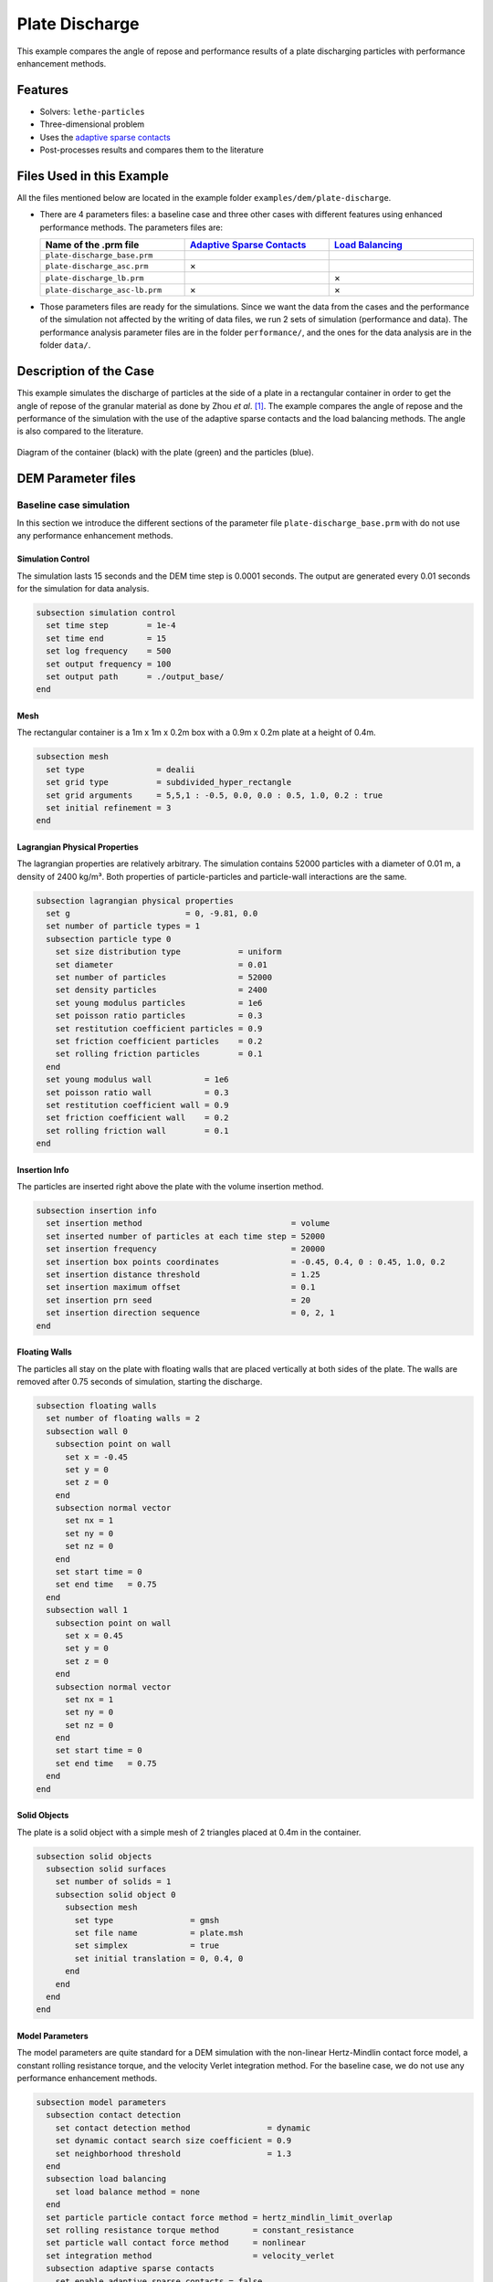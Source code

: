==================================
Plate Discharge
==================================

This example compares the angle of repose and performance results of a plate discharging particles with performance enhancement methods.

----------------------------------
Features
----------------------------------

- Solvers: ``lethe-particles``
- Three-dimensional problem
- Uses the `adaptive sparse contacts <../../../parameters/dem/model_parameters.html#adaptive-sparse-contacts-asc>`_
- Post-processes results and compares them to the literature


---------------------------
Files Used in this Example
---------------------------

All the files mentioned below are located in the example folder ``examples/dem/plate-discharge``.

- There are 4 parameters files: a baseline case and three other cases with different features using enhanced performance methods. The parameters files are:

  .. list-table::
     :width: 100%
     :widths: 30 30 30
     :header-rows: 1
     :align: center

     * - Name of the .prm file
       - `Adaptive Sparse Contacts <../../../parameters/dem/model_parameters.html#adaptive-sparse-contacts-asc>`_
       - `Load Balancing <../../../parameters/dem/model_parameters.html#load-balancing>`_
     * - ``plate-discharge_base.prm``
       -
       -
     * - ``plate-discharge_asc.prm``
       - ×
       -
     * - ``plate-discharge_lb.prm``
       -
       - ×
     * - ``plate-discharge_asc-lb.prm``
       - ×
       - ×

- Those parameters files are ready for the simulations. Since we want the data from the cases and the performance of the simulation not affected by the writing of data files, we run 2 sets of simulation (performance and data). The performance analysis parameter files are in the folder ``performance/``, and the ones for the data analysis are in the folder ``data/``.

-----------------------
Description of the Case
-----------------------

This example simulates the discharge of particles at the side of a plate in a rectangular container in order to get the angle of repose of the granular material as done by Zhou *et al*. [#zhou2002]_. The example compares the angle of repose and the performance of the simulation with the use of the adaptive sparse contacts and the load balancing methods. The angle is also compared to the literature.

.. figure:: images/plate-discharge-diagram.png
    :width: 50%
    :alt: Plate discharge diagram
    :align: center

    Diagram of the container (black) with the plate (green) and the particles (blue).


-------------------
DEM Parameter files
-------------------

Baseline case simulation
~~~~~~~~~~~~~~~~~~~~~~~~

In this section we introduce the different sections of the parameter file ``plate-discharge_base.prm`` with do not use any performance enhancement methods.


Simulation Control
------------------

The simulation lasts 15 seconds and the DEM time step is 0.0001 seconds. The output are generated every 0.01 seconds for the simulation for data analysis.

.. code-block:: text

   subsection simulation control
     set time step        = 1e-4
     set time end         = 15
     set log frequency    = 500
     set output frequency = 100
     set output path      = ./output_base/
   end

Mesh
----

The rectangular container is a 1m x 1m x 0.2m box with a 0.9m x 0.2m plate at a height of 0.4m.

.. code-block:: text

   subsection mesh
     set type               = dealii
     set grid type          = subdivided_hyper_rectangle
     set grid arguments     = 5,5,1 : -0.5, 0.0, 0.0 : 0.5, 1.0, 0.2 : true
     set initial refinement = 3
   end

Lagrangian Physical Properties
------------------------------

The lagrangian properties are relatively arbitrary. The simulation contains 52000 particles with a diameter of 0.01 m, a density of 2400 kg/m³. Both properties of particle-particles and particle-wall interactions are the same.

.. code-block:: text

   subsection lagrangian physical properties
     set g                        = 0, -9.81, 0.0
     set number of particle types = 1
     subsection particle type 0
       set size distribution type            = uniform
       set diameter                          = 0.01
       set number of particles               = 52000
       set density particles                 = 2400
       set young modulus particles           = 1e6
       set poisson ratio particles           = 0.3
       set restitution coefficient particles = 0.9
       set friction coefficient particles    = 0.2
       set rolling friction particles        = 0.1
     end
     set young modulus wall           = 1e6
     set poisson ratio wall           = 0.3
     set restitution coefficient wall = 0.9
     set friction coefficient wall    = 0.2
     set rolling friction wall        = 0.1
   end

Insertion Info
--------------

The particles are inserted right above the plate with the volume insertion method.

.. code-block:: text

   subsection insertion info
     set insertion method                               = volume
     set inserted number of particles at each time step = 52000
     set insertion frequency                            = 20000
     set insertion box points coordinates               = -0.45, 0.4, 0 : 0.45, 1.0, 0.2
     set insertion distance threshold                   = 1.25
     set insertion maximum offset                       = 0.1
     set insertion prn seed                             = 20
     set insertion direction sequence                   = 0, 2, 1
   end

Floating Walls
--------------

The particles all stay on the plate with floating walls that are placed vertically at both sides of the plate. The walls are removed after 0.75 seconds of simulation, starting the discharge.

.. code-block:: text

   subsection floating walls
     set number of floating walls = 2
     subsection wall 0
       subsection point on wall
         set x = -0.45
         set y = 0
         set z = 0
       end
       subsection normal vector
         set nx = 1
         set ny = 0
         set nz = 0
       end
       set start time = 0
       set end time   = 0.75
     end
     subsection wall 1
       subsection point on wall
         set x = 0.45
         set y = 0
         set z = 0
       end
       subsection normal vector
         set nx = 1
         set ny = 0
         set nz = 0
       end
       set start time = 0
       set end time   = 0.75
     end
   end


Solid Objects
-------------

The plate is a solid object with a simple mesh of 2 triangles placed at 0.4m in the container.

.. code-block:: text

   subsection solid objects
     subsection solid surfaces
       set number of solids = 1
       subsection solid object 0
         subsection mesh
           set type                = gmsh
           set file name           = plate.msh
           set simplex             = true
           set initial translation = 0, 0.4, 0
         end
       end
     end
   end

Model Parameters
----------------

The model parameters are quite standard for a DEM simulation with the non-linear Hertz-Mindlin contact force model, a constant rolling resistance torque, and the velocity Verlet integration method. For the baseline case, we do not use any performance enhancement methods.

.. code-block:: text

   subsection model parameters
     subsection contact detection
       set contact detection method                = dynamic
       set dynamic contact search size coefficient = 0.9
       set neighborhood threshold                  = 1.3
     end
     subsection load balancing
       set load balance method = none
     end
     set particle particle contact force method = hertz_mindlin_limit_overlap
     set rolling resistance torque method       = constant_resistance
     set particle wall contact force method     = nonlinear
     set integration method                     = velocity_verlet
     subsection adaptive sparse contacts
       set enable adaptive sparse contacts = false
     end
   end


Timer
-------

Since we want to profile the performance of the simulation we enable the timer. The timer print the total wallclock time elapsed since the start at every log frequency iteration.


.. code-block:: text

   subsection timer
     set type = iteration
   end


ASC Simulation
~~~~~~~~~~~~~~~~~~

The only difference between ``plate-discharge_base.prm`` and ``plate-discharge_asc.prm`` is the enabling of the adaptive sparse contacts and the name of the folder for outputs.

Model Parameters
----------------

Here the adaptive sparse contacts are enabled with a granular temperature threshold of 0.0001 m²/s² and a solid fraction threshold of 0.4.

.. code-block:: text

   subsection model parameters
     subsection contact detection
       set contact detection method                = dynamic
       set dynamic contact search size coefficient = 0.9
       set neighborhood threshold                  = 1.3
     end
     subsection load balancing
       set load balance method = none
     end
     set particle particle contact force method = hertz_mindlin_limit_overlap
     set rolling resistance torque method       = constant_resistance
     set particle wall contact force method     = nonlinear
     set integration method                     = velocity_verlet
     subsection adaptive sparse contacts
       set enable adaptive sparse contacts = true
       set granular temperature threshold  = 1e-4
       set solid fraction threshold        = 0.4
     end
   end


Load Balancing Simulation
~~~~~~~~~~~~~~~~~~~~~~~~~

The only difference between ``plate-discharge_base.prm`` and ``plate-discharge_lb.prm`` is the usage of the load balancing and the name of the folder for outputs.

Model Parameters
----------------

Here the dynamic load balancing that check is a load balancing is needed every 2500 iterations with a load threshold of 0.5.

.. code-block:: text

   subsection model parameters
     subsection contact detection
       set contact detection method                = dynamic
       set dynamic contact search size coefficient = 0.9
       set neighborhood threshold                  = 1.3
     end
     subsection load balancing
       set load balance method     = dynamic
       set threshold               = 0.5
       set dynamic check frequency = 2500
     end
     set particle particle contact force method = hertz_mindlin_limit_overlap
     set rolling resistance torque method       = constant_resistance
     set particle wall contact force method     = nonlinear
     set integration method                     = velocity_verlet
     subsection adaptive sparse contacts
       set enable adaptive sparse contacts = false
     end
   end


ASC with Load Balancing Simulation
~~~~~~~~~~~~~~~~~~~~~~~~~~~~~~~~~~

The only difference between ``plate-discharge_base.prm`` and ``plate-discharge_asc-lb.prm`` is the usage of the adaptive sparse contacts method with the load balancing, and the name of the folder for outputs.

Model Parameters
----------------

Here we use the adaptive sparse contacts method with the dynamic load balancing that check is a load balancing is needed every 2500 iterations with a load threshold of 0.5. In with case, the mobility status of the cell from the adaptive sparse contacts with influence the weight of the cell in the load balancing. The weight factor of the active cells is 0.7 and the weight factor of the inactive cells is 0.5, while the mobile cells keep the same weight.

.. code-block:: text

   subsection model parameters
     subsection contact detection
       set contact detection method                = dynamic
       set dynamic contact search size coefficient = 0.9
       set neighborhood threshold                  = 1.3
     end
     subsection load balancing
       set load balance method     = dynamic_with_sparse_contacts
       set threshold               = 0.5
       set dynamic check frequency = 2500
       set active weight factor    = 0.7
       set inactive weight factor  = 0.5
     end
     set particle particle contact force method = hertz_mindlin_limit_overlap
     set rolling resistance torque method       = constant_resistance
     set particle wall contact force method     = nonlinear
     set integration method                     = velocity_verlet
     subsection adaptive sparse contacts
       set enable adaptive sparse contacts = true
       set granular temperature threshold  = 1e-4
       set solid fraction threshold        = 0.4
     end
   end


-----------------------
Running the Simulations
-----------------------

Simulations can be launched individually with the executable ``lethe-particles`` and the parameter file, while logging the display in the terminal.
To make things easier a script is provided to run all the simulations in sequence from the ``dem/3d-plate-discharge/`` folder.

In order to run the simulations for the performance analysis, you can use the following command:

.. code-block:: text
  :class: copy-button

  bash run-performance-simulation.sh

Which corresponds to:

.. code-block:: bash

  simulations=("base" "asc" "lb" "asc-lb")

  cd performance/

  for sim in "${simulations[@]}"
  do
     echo "Running the $sim simulation"
     time mpirun -np 8 lethe-particles plate-discharge_$sim.prm | tee log_$sim.out
  done

Or you can run the simulations in the ``performance/`` folder with the following commands:

.. code-block:: text
  :class: copy-button

  time mpirun -np 8 lethe-particles plate-discharge_base.prm | tee log_base.out
  time mpirun -np 8 lethe-particles plate-discharge_asc.prm | tee log_asc.out
  time mpirun -np 8 lethe-particles plate-discharge_lb.prm | tee log_lb.out
  time mpirun -np 8 lethe-particles plate-discharge_asc-lb.prm | tee log_asc-lb.out

In order to run the simulations for the data analysis, you can use the following script:

.. code-block:: text
  :class: copy-button

  bash data-performance-simulation.sh

.. note::
   Running the simulations for the performance analysis using 8 cores takes between 25 and 45 minutes per simulation, for a total of around 2 hours. Running the simulations for data analysis takes a few minutes longer per simulation.

-------
Results
-------

The particle loading and settling simulation should look like this:

.. raw:: html

    <p align="center"><iframe width="800" height="450" src="https://www.youtube.com/embed/4uM51PCypZc?si=Xrisa4h87QLjvTWO" title="YouTube video player" frameborder="0" allow="accelerometer; autoplay; clipboard-write; encrypted-media; gyroscope; picture-in-picture; web-share" referrerpolicy="strict-origin-when-cross-origin" allowfullscreen></iframe>


Post-Processing Code
~~~~~~~~~~~~~~~~~~~~
The data is extracted with the Lethe PyVista tool and post-processed with custom functions in the files ``pyvista_utilities.py`` and ``log_utilities.py``.
Extraction, post-processing and plotting are automated in the script ``plate-discharge_post-processing.py``:

.. code-block:: text
  :class: copy-button

  python3 plate-discharge_post-processing.py

The script will generate the figures. If you want to modify the path or the filenames, you have to modify the script.

Performance Analysis
~~~~~~~~~~~~~~~~~~~~

The log files (outputs displayed in the terminal) are read to extract the simulation and wall times.

The speedup is calculated with the baseline case as the reference. The results are plotted in the figure below, where the solid lines show the walltime during the simulation, the dashed lines show the speedup, and the points show to total speedup.


.. figure:: images/performance.png
   :alt: Performance results
   :align: center
   :name: plate-discharge-performance-graph

   The walltime during the simulations (solid line) and the speedup (dashed line) for the performance enhancement methods with the Adaptive Sparse Contacts (ASC) and the Load Balancing (LB) compared to the baseline case.

.. note::
   The slight oscillations of the speedup are cause by the scientific notation format of the walltime by the timer feature after 1000 seconds. The walltimes are attenuated by the moving average, but the division operation for the speedup accentuates the lack of time precision.

Without going into much details, the load balancing method will help the performance of the simulation from the start, since the particles move within the domain during the discharge. The load balancing allows to distribute the particles, therefore all their related computation, more evenly between the cores. Once the discharge of the particles is mostly done, and only a few particles are still falling from the top part, the performance gain brought by the load balancing stays constant since the load across the cores is already balanced.
The adaptive sparse contacts method will help the performance of the simulation mostly when there are large areas of motionless particles. As it is showed in the next section, those areas are located in the core of the pile at the top and at the corners of settled particles below the plate. This explains why the ASC gives a limited performance gain at the start of the simulation (only from the core of the pile) and an increasing gain through the simulation (accumulation of motionless particles at the bottom part). Given that both methods help the computation performance at different times, the combination of both methods give the best performance as observed.


Angle of Repose
~~~~~~~~~~~~~~~

The angle of repose is calculated from the data extract fro the VTU output files. Angles of repose are calculated from the pile of particles on the plate for comparison with the literature, and from the piles formed by the discharge for curiosity.

The configuration of the case gives a symmetrical formation of the piles, meaning that there are 2 angles of repose to calculate over and below the plate.
In order to show how the results may fluctuated in regards of that, we show the angle from the particle positions at the left and the right sides and shaded areas are the angles from both sides.


The angle of repose is calculated by linear regressions from the highest particle positions in y-axis from -0.35 m to -0.15 m for the left angles and from 0.15 m to 0.35 m for the right angles in x-axis. The following figure shows the areas where the angles are calculated. The given angle of reposes are the linear regressions from the positions with absolute x coordinates.

.. figure:: images/angle-areas.png
   :alt: Angle of repose areas
   :align: center
   :name: plate-discharge-angle-areas

   The areas where the angle of repose is calculated for the left (blue) and right (red) sides of the piles.

.. note::
   The calculated angles ignore the wall effects since all the particles in the depth of the container are taken into account.

According to Zhou *et al.* [#zhou2002]_, the angle of repose from this type of configuration is calculated with the following formula:

.. math::
   \phi = 68.61 \mu_{\text{f,pp}}^{0.27} \mu_{\text{f,pw}}^{0.22} \mu_{\text{r,pp}}^{0.06} \mu_{\text{r,pw}}^{0.12} d_p^{-0.2}


where :math:`\mu_{\text{f,pp}}` and :math:`\mu_{\text{f,pw}}` are the friction coefficients of the particle-particle and particle-wall interactions, respectively, :math:`\mu_{\text{r,pp}}` and :math:`\mu_{\text{r,pw}}` are the rolling friction, and :math:`d_p` is the particle diameter.


The meaning of the rolling friction coefficient by the authors [#zhou2002]_ is different than found in Lethe. They express the coefficient as aa length in the `rolling friction model <../../../theory/multiphase/cfd_dem/dem.html#rolling-friction-models>`_. However, they also use the constant torque, therefore the rolling friction coefficient in Lethe as to be multiplied by the effective radius of the particle for results comparison:

.. math::
   \mu_{\text{r}}^{\text{eqt}} = \mu_{\text{r}}^{\text{lethe}}R_{e}

.. figure:: images/angle-of-repose.png
   :alt: Angle of repose results
   :align: center
   :name: plate-discharge-angle-graph

   The angles of repose calculated from the simulation data. The solid lines are the angles computed from the highest particles on both side, while the shaded areas represent the angles for the left and the right.

The theoretical angle of repose is 19.7°. We did not compute a mean of the angle of repose in order to compare the results with the literature since, even after 15 seconds of simulation, some particles are still falling from the top and the angles are still not oscillating around the same value. We can however state that the angles are close to the literature.

Here we can see that the top angles from all simulations are in a range of around ±1.5 from the baseline case, which can be considered as a good agreement. We can clearly see a trend in the bottom angles using the ASC. The angles of repose are around 2° below the baseline and load balancing cases. It seems to be cause by the accumulation of particles at the bottom of the piles.


----------
References
----------

.. [#zhou2002] \Y.C. Zhou, B.H. Xu, A.B. Yu, P. Zulli, “An experimental and numerical study of the angle of repose of coarse spheres,” *Powder Technology*, vol. 125, pp. 45-54, 2002. doi: `10.1016/S0032-5910(01)00520-4 <https://doi.org/10.1016/S0032-5910(01)00520-4>`_\.
